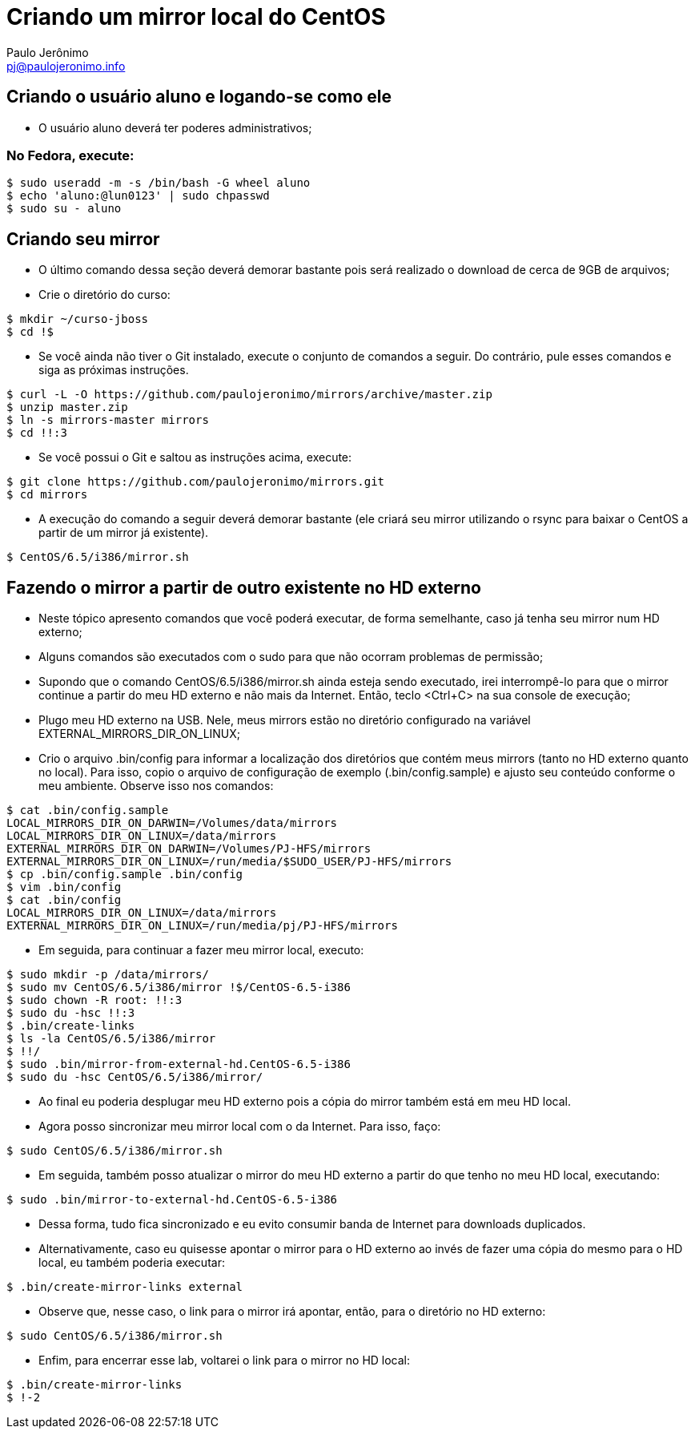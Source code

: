 = Criando um mirror local do CentOS
:author: Paulo Jerônimo
:email: pj@paulojeronimo.info

== Criando o usuário aluno e logando-se como ele
* O usuário +aluno+ deverá ter poderes administrativos;

=== No Fedora, execute:
[source,bash]
----
$ sudo useradd -m -s /bin/bash -G wheel aluno
$ echo 'aluno:@lun0123' | sudo chpasswd
$ sudo su - aluno
----

== Criando seu mirror 
* O último comando dessa seção deverá demorar bastante pois será realizado o download de cerca de 9GB de arquivos;
* Crie o diretório do curso:
[source,bash]
----
$ mkdir ~/curso-jboss
$ cd !$
----
* Se você ainda não tiver o Git instalado, execute o conjunto de comandos a seguir. Do contrário, pule esses comandos e siga as próximas instruções.
[source,bash]
----
$ curl -L -O https://github.com/paulojeronimo/mirrors/archive/master.zip
$ unzip master.zip
$ ln -s mirrors-master mirrors
$ cd !!:3
----
* Se você possui o Git e saltou as instruções acima, execute:
[source,bash]
----
$ git clone https://github.com/paulojeronimo/mirrors.git
$ cd mirrors
----
* A execução do comando a seguir deverá demorar bastante (ele criará seu mirror utilizando o rsync para baixar o CentOS a partir de um mirror já existente).
[source,bash]
----
$ CentOS/6.5/i386/mirror.sh
----

== Fazendo o mirror a partir de outro existente no HD externo
* Neste tópico apresento comandos que você poderá executar, de forma semelhante, caso já tenha seu mirror num HD externo;
* Alguns comandos são executados com o +sudo+ para que não ocorram problemas de permissão;
* Supondo que o comando +CentOS/6.5/i386/mirror.sh+ ainda esteja sendo executado, irei interrompê-lo para que o mirror continue a partir do meu HD externo e não mais da Internet. Então, teclo <Ctrl+C> na sua console de execução;
* Plugo meu HD externo na USB. Nele, meus mirrors estão no diretório configurado na variável +EXTERNAL_MIRRORS_DIR_ON_LINUX+;
* Crio o arquivo +.bin/config+ para informar a localização dos diretórios que contém meus mirrors (tanto no HD externo quanto no local). Para isso, copio o arquivo de configuração de exemplo (+.bin/config.sample+) e ajusto seu conteúdo conforme o meu ambiente. Observe isso nos comandos:
[source,bash]
----
$ cat .bin/config.sample 
LOCAL_MIRRORS_DIR_ON_DARWIN=/Volumes/data/mirrors
LOCAL_MIRRORS_DIR_ON_LINUX=/data/mirrors
EXTERNAL_MIRRORS_DIR_ON_DARWIN=/Volumes/PJ-HFS/mirrors
EXTERNAL_MIRRORS_DIR_ON_LINUX=/run/media/$SUDO_USER/PJ-HFS/mirrors
$ cp .bin/config.sample .bin/config
$ vim .bin/config
$ cat .bin/config
LOCAL_MIRRORS_DIR_ON_LINUX=/data/mirrors
EXTERNAL_MIRRORS_DIR_ON_LINUX=/run/media/pj/PJ-HFS/mirrors
----
* Em seguida, para continuar a fazer meu mirror local, executo:
[source,bash]
----
$ sudo mkdir -p /data/mirrors/
$ sudo mv CentOS/6.5/i386/mirror !$/CentOS-6.5-i386
$ sudo chown -R root: !!:3
$ sudo du -hsc !!:3
$ .bin/create-links
$ ls -la CentOS/6.5/i386/mirror
$ !!/
$ sudo .bin/mirror-from-external-hd.CentOS-6.5-i386
$ sudo du -hsc CentOS/6.5/i386/mirror/
----
* Ao final eu poderia desplugar meu HD externo pois a cópia do mirror também está em meu HD local.
* Agora posso sincronizar meu mirror local com o da Internet. Para isso, faço:
[source,bash]
----
$ sudo CentOS/6.5/i386/mirror.sh
----
* Em seguida, também posso atualizar o mirror do meu HD externo a partir do que tenho no meu HD local, executando:
[source,bash]
----
$ sudo .bin/mirror-to-external-hd.CentOS-6.5-i386
----
* Dessa forma, tudo fica sincronizado e eu evito consumir banda de Internet para downloads duplicados.
* Alternativamente, caso eu quisesse apontar o mirror para o HD externo ao invés de fazer uma cópia do mesmo para o HD local, eu também poderia executar:
[source,bash]
----
$ .bin/create-mirror-links external
----
* Observe que, nesse caso, o link para o mirror irá apontar, então, para o diretório no HD externo:
[source,bash]
----
$ sudo CentOS/6.5/i386/mirror.sh
----
* Enfim, para encerrar esse lab, voltarei o link para o mirror no HD local:
[source,bash]
----
$ .bin/create-mirror-links
$ !-2
----
